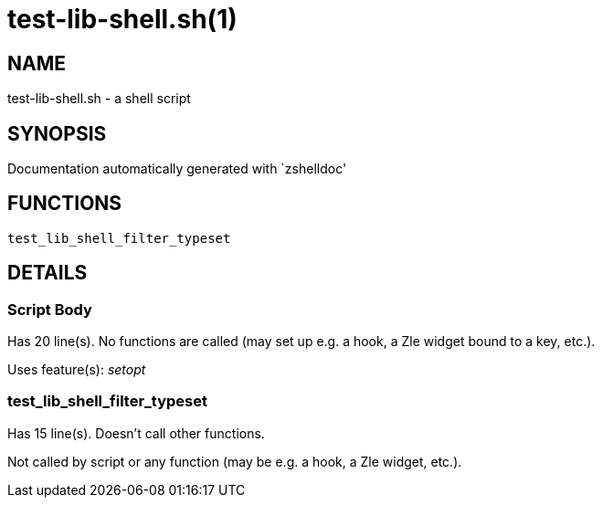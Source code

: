 test-lib-shell.sh(1)
====================
:compat-mode!:

NAME
----
test-lib-shell.sh - a shell script

SYNOPSIS
--------
Documentation automatically generated with `zshelldoc'

FUNCTIONS
---------

 test_lib_shell_filter_typeset

DETAILS
-------

Script Body
~~~~~~~~~~~

Has 20 line(s). No functions are called (may set up e.g. a hook, a Zle widget bound to a key, etc.).

Uses feature(s): _setopt_

test_lib_shell_filter_typeset
~~~~~~~~~~~~~~~~~~~~~~~~~~~~~

Has 15 line(s). Doesn't call other functions.

Not called by script or any function (may be e.g. a hook, a Zle widget, etc.).

